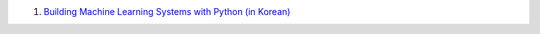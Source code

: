 1. `Building Machine Learning Systems with Python (in Korean)
   <http://www.acornpub.co.kr/book/machine-learning-python>`__

